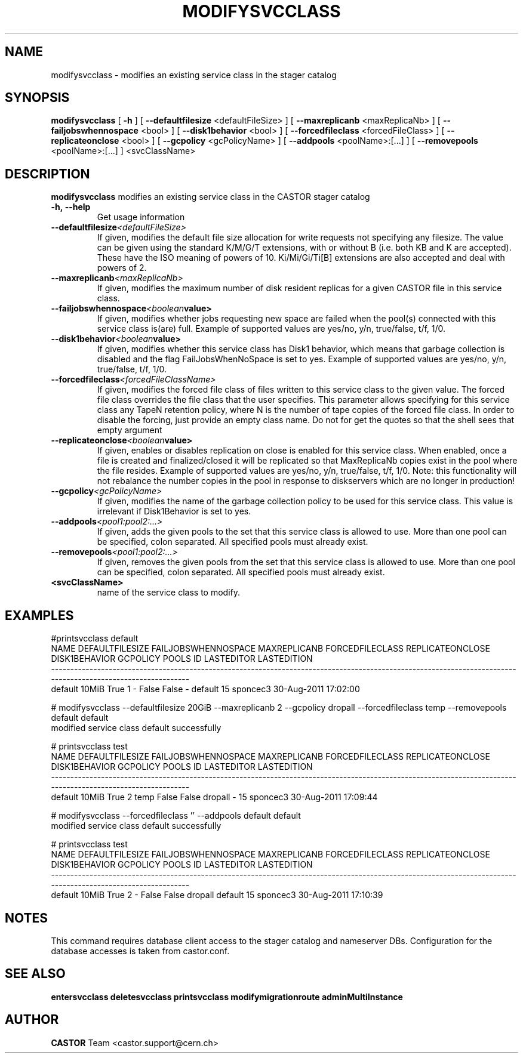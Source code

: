 .TH MODIFYSVCCLASS "1castor" "2011" CASTOR "stager catalogue administrative commands"
.SH NAME
modifysvcclass \- modifies an existing service class in the stager catalog
.SH SYNOPSIS
.B modifysvcclass
[
.BI -h
]
[
.BI --defaultfilesize
<defaultFileSize>
]
[
.BI --maxreplicanb
<maxReplicaNb>
]
[
.BI --failjobswhennospace
<bool>
]
[
.BI --disk1behavior
<bool>
]
[
.BI --forcedfileclass
<forcedFileClass>
]
[
.BI --replicateonclose
<bool>
]
[
.BI --gcpolicy
<gcPolicyName>
]
[
.BI --addpools
<poolName>:[...]
]
[
.BI --removepools
<poolName>:[...]
]
<svcClassName>


.SH DESCRIPTION
.B modifysvcclass
modifies an existing service class in the CASTOR stager catalog
.TP
.BI \-h,\ \-\-help
Get usage information
.TP
.BI \-\-defaultfilesize <defaultFileSize>
If given, modifies the default file size allocation for write requests not specifying any filesize.
The value can be given using the standard K/M/G/T extensions, with or without B (i.e. both KB and K are accepted).
These have the ISO meaning of powers of 10. Ki/Mi/Gi/Ti[B] extensions are also accepted and deal with powers of 2.
.TP
.BI \-\-maxreplicanb <maxReplicaNb>
If given, modifies the maximum number of disk resident replicas for a given CASTOR file
in this service class.
.TP
.BI \-\-failjobswhennospace <boolean value>
If given, modifies whether jobs requesting new space are failed when the pool(s) connected
with this service class is(are) full. Example of supported values are yes/no, y/n, true/false, t/f, 1/0.
.TP
.BI \-\-disk1behavior <boolean value>
If given, modifies whether this service class has Disk1 behavior, which means that garbage
collection is disabled and the flag FailJobsWhenNoSpace is set to yes.
Example of supported values are yes/no, y/n, true/false, t/f, 1/0.
.TP
.BI \-\-forcedfileclass <forcedFileClassName>
If given, modifies the forced file class of files written to this service class to the given value.
The forced file class overrides the file class that the user specifies. This parameter allows
specifying for this service class any TapeN retention policy, where N is the number of
tape copies of the forced file class.
In order to disable the forcing, just provide an empty class name. Do not for get the quotes
so that the shell sees that empty argument
.TP
.BI \-\-replicateonclose <boolean value>
If given, enables or disables replication on close is enabled for this service class.
When enabled, once a file is created and finalized/closed it will be replicated
so that MaxReplicaNb copies exist in the pool where the file resides.
Example of supported values are yes/no, y/n, true/false, t/f, 1/0.
Note: this functionality will not rebalance the number copies in the pool in response to
diskservers which are no longer in production!
.TP
.BI \-\-gcpolicy <gcPolicyName>
If given, modifies the name of the garbage collection policy to be used for this service class.
This value is irrelevant if Disk1Behavior is set to yes.
.TP
.BI \-\-addpools <pool1:pool2:...>
If given, adds the given pools to the set that this service class is allowed to use.
More than one pool can be specified, colon separated. All specified pools must already exist.
.TP
.BI \-\-removepools <pool1:pool2:...>
If given, removes the given pools from the set that this service class is allowed to use.
More than one pool can be specified, colon separated. All specified pools must already exist.
.TP
.BI <svcClassName>
name of the service class to modify.

.SH EXAMPLES
.nf
.ft CW
#printsvcclass default
   NAME DEFAULTFILESIZE FAILJOBSWHENNOSPACE MAXREPLICANB FORCEDFILECLASS REPLICATEONCLOSE DISK1BEHAVIOR GCPOLICY     POOLS ID LASTEDITOR          LASTEDITION
-------------------------------------------------------------------------------------------------------------------------------------------------------------
default           10MiB                True            1               -            False         False        -   default 15   sponcec3 30-Aug-2011 17:02:00

# modifysvcclass --defaultfilesize 20GiB --maxreplicanb 2 --gcpolicy dropall --forcedfileclass temp --removepools default default
modified service class default successfully

# printsvcclass test
   NAME DEFAULTFILESIZE FAILJOBSWHENNOSPACE MAXREPLICANB FORCEDFILECLASS REPLICATEONCLOSE DISK1BEHAVIOR GCPOLICY     POOLS ID LASTEDITOR          LASTEDITION
-------------------------------------------------------------------------------------------------------------------------------------------------------------
default           10MiB                True            2            temp            False         False  dropall         - 15   sponcec3 30-Aug-2011 17:09:44

# modifysvcclass --forcedfileclass '' --addpools default default
modified service class default successfully

# printsvcclass test
   NAME DEFAULTFILESIZE FAILJOBSWHENNOSPACE MAXREPLICANB FORCEDFILECLASS REPLICATEONCLOSE DISK1BEHAVIOR GCPOLICY     POOLS ID LASTEDITOR          LASTEDITION
-------------------------------------------------------------------------------------------------------------------------------------------------------------
default           10MiB                True            2               -            False         False  dropall   default 15   sponcec3 30-Aug-2011 17:10:39

.SH NOTES
This command requires database client access to the stager catalog and nameserver DBs.
Configuration for the database accesses is taken from castor.conf.

.SH SEE ALSO
.BR entersvcclass
.BR deletesvcclass
.BR printsvcclass
.BR modifymigrationroute
.BR adminMultiInstance

.SH AUTHOR
\fBCASTOR\fP Team <castor.support@cern.ch>

